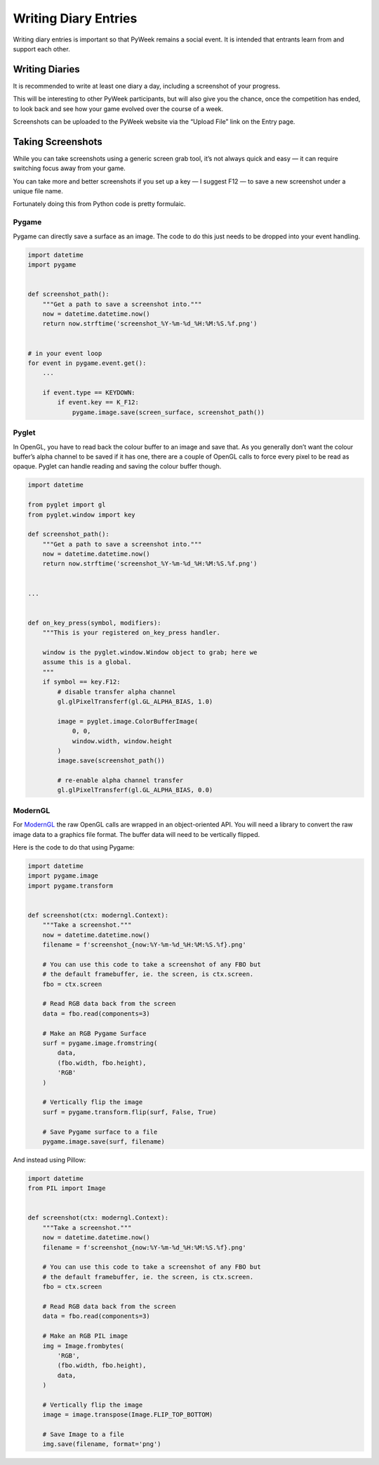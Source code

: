 =====================
Writing Diary Entries
=====================


Writing diary entries is important so that PyWeek remains a social event. It
is intended that entrants learn from and support each other.


Writing Diaries
===============

It is recommended to write at least one diary a day, including a screenshot
of your progress.

This will be interesting to other PyWeek participants, but will also give you
the chance, once the competition has ended, to look back and see how your game
evolved over the course of a week.

Screenshots can be uploaded to the PyWeek website via the “Upload File” link
on the Entry page.


Taking Screenshots
==================

While you can take screenshots using a generic screen grab tool, it’s not
always quick and easy — it can require switching focus away from your game.

You can take more and better screenshots if you set up a key — I suggest F12 —
to save a new screenshot under a unique file name.

Fortunately doing this from Python code is pretty formulaic.


Pygame
------

Pygame can directly save a surface as an image. The code to do this just needs
to be dropped into your event handling.


.. code-block:: python

    import datetime
    import pygame


    def screenshot_path():
        """Get a path to save a screenshot into."""
        now = datetime.datetime.now()
        return now.strftime('screenshot_%Y-%m-%d_%H:%M:%S.%f.png')


    # in your event loop
    for event in pygame.event.get():
        ...

        if event.type == KEYDOWN:
            if event.key == K_F12:
                pygame.image.save(screen_surface, screenshot_path())


Pyglet
------

In OpenGL, you have to read back the colour buffer to an image and save that.
As you generally don’t want the colour buffer’s alpha channel to be saved if it
has one, there are a couple of OpenGL calls to force every pixel to be read as
opaque. Pyglet can handle reading and saving the colour buffer though.


.. code-block:: python

    import datetime

    from pyglet import gl
    from pyglet.window import key

    def screenshot_path():
        """Get a path to save a screenshot into."""
        now = datetime.datetime.now()
        return now.strftime('screenshot_%Y-%m-%d_%H:%M:%S.%f.png')


    ...


    def on_key_press(symbol, modifiers):
        """This is your registered on_key_press handler.

        window is the pyglet.window.Window object to grab; here we
        assume this is a global.
        """
        if symbol == key.F12:
            # disable transfer alpha channel
            gl.glPixelTransferf(gl.GL_ALPHA_BIAS, 1.0)

            image = pyglet.image.ColorBufferImage(
                0, 0,
                window.width, window.height
            )
            image.save(screenshot_path())

            # re-enable alpha channel transfer
            gl.glPixelTransferf(gl.GL_ALPHA_BIAS, 0.0)


ModernGL
--------

For `ModernGL <https://moderngl.readthedocs.io/>`_ the raw OpenGL calls are
wrapped in an object-oriented API. You will need a library to convert the raw
image data to a graphics file format. The buffer data will need to be
vertically flipped.

Here is the code to do that using Pygame:


.. code-block:: python

    import datetime
    import pygame.image
    import pygame.transform


    def screenshot(ctx: moderngl.Context):
        """Take a screenshot."""
        now = datetime.datetime.now()
        filename = f'screenshot_{now:%Y-%m-%d_%H:%M:%S.%f}.png'

        # You can use this code to take a screenshot of any FBO but
        # the default framebuffer, ie. the screen, is ctx.screen.
        fbo = ctx.screen

        # Read RGB data back from the screen
        data = fbo.read(components=3)

        # Make an RGB Pygame Surface
        surf = pygame.image.fromstring(
            data,
            (fbo.width, fbo.height),
            'RGB'
        )

        # Vertically flip the image
        surf = pygame.transform.flip(surf, False, True)

        # Save Pygame surface to a file
        pygame.image.save(surf, filename)


And instead using Pillow:


.. code-block:: python

    import datetime
    from PIL import Image


    def screenshot(ctx: moderngl.Context):
        """Take a screenshot."""
        now = datetime.datetime.now()
        filename = f'screenshot_{now:%Y-%m-%d_%H:%M:%S.%f}.png'

        # You can use this code to take a screenshot of any FBO but
        # the default framebuffer, ie. the screen, is ctx.screen.
        fbo = ctx.screen

        # Read RGB data back from the screen
        data = fbo.read(components=3)

        # Make an RGB PIL image
        img = Image.frombytes(
            'RGB',
            (fbo.width, fbo.height),
            data,
        )

        # Vertically flip the image
        image = image.transpose(Image.FLIP_TOP_BOTTOM)

        # Save Image to a file
        img.save(filename, format='png')

